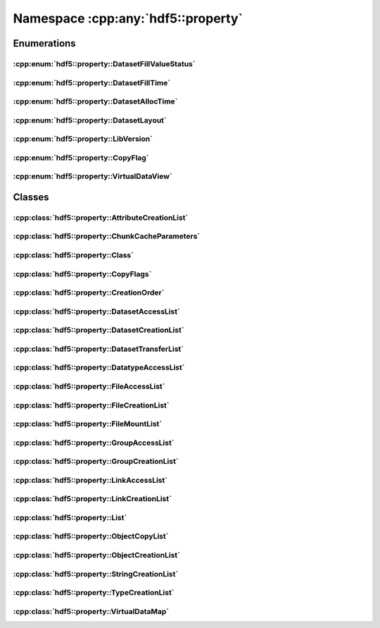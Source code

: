 ===================================
Namespace :cpp:any:`hdf5::property`
===================================

Enumerations
============

:cpp:enum:`hdf5::property::DatasetFillValueStatus`
--------------------------------------------------

.. doxygenenum:: hdf5::property::DatasetFillValueStatus

.. doxygenfunction:: hdf5::property::operator<<(std::ostream &, const DatasetFillValueStatus &)

:cpp:enum:`hdf5::property::DatasetFillTime`
-------------------------------------------

.. doxygenenum:: hdf5::property::DatasetFillTime

.. doxygenfunction:: hdf5::property::operator<<(std::ostream &, const DatasetFillTime &)

:cpp:enum:`hdf5::property::DatasetAllocTime`
--------------------------------------------

.. doxygenenum:: hdf5::property::DatasetAllocTime

.. doxygenfunction:: hdf5::property::operator<<(std::ostream &, const DatasetAllocTime &)

:cpp:enum:`hdf5::property::DatasetLayout`
-----------------------------------------

.. doxygenenum:: hdf5::property::DatasetLayout

.. doxygenfunction:: hdf5::property::operator<<(std::ostream &, const DatasetLayout &)

:cpp:enum:`hdf5::property::LibVersion`
--------------------------------------

.. doxygenenum:: hdf5::property::LibVersion

.. doxygenfunction:: hdf5::property::operator<<(std::ostream &, const LibVersion &)

:cpp:enum:`hdf5::property::CopyFlag`
------------------------------------

.. doxygenenum:: hdf5::property::CopyFlag

.. doxygenfunction:: hdf5::property::operator<<(std::ostream &, const CopyFlag &)

.. doxygenfunction:: hdf5::property::operator|(const CopyFlag &, const CopyFlag &)

:cpp:enum:`hdf5::property::VirtualDataView`
-------------------------------------------

.. doxygenenum:: hdf5::property::VirtualDataView

.. doxygenfunction:: hdf5::property::operator<<(std::ostream &, const VirtualDataView &)


Classes
=======

:cpp:class:`hdf5::property::AttributeCreationList`
--------------------------------------------------

.. doxygenclass:: hdf5::property::AttributeCreationList
   :members:
   
:cpp:class:`hdf5::property::ChunkCacheParameters`
-------------------------------------------------

.. doxygenclass:: hdf5::property::ChunkCacheParameters
   :members:
   
:cpp:class:`hdf5::property::Class`
----------------------------------

.. doxygenclass:: hdf5::property::Class
   :members:
   
:cpp:class:`hdf5::property::CopyFlags`
--------------------------------------

.. doxygenclass:: hdf5::property::CopyFlags
   :members:
   
:cpp:class:`hdf5::property::CreationOrder`
------------------------------------------

.. doxygenclass:: hdf5::property::CreationOrder
   :members:
   
:cpp:class:`hdf5::property::DatasetAccessList`
----------------------------------------------

.. doxygenclass:: hdf5::property::DatasetAccessList
   :members:
   
:cpp:class:`hdf5::property::DatasetCreationList`
------------------------------------------------

.. doxygenclass:: hdf5::property::DatasetCreationList
   :members:
   
:cpp:class:`hdf5::property::DatasetTransferList`
------------------------------------------------

.. doxygenclass:: hdf5::property::DatasetTransferList
   :members:
   
:cpp:class:`hdf5::property::DatatypeAccessList`
-----------------------------------------------

.. doxygenclass:: hdf5::property::DatatypeAccessList
   :members:
   
:cpp:class:`hdf5::property::FileAccessList`
-------------------------------------------

.. doxygenclass:: hdf5::property::FileAccessList
   :members:
   
:cpp:class:`hdf5::property::FileCreationList`
---------------------------------------------

.. doxygenclass:: hdf5::property::FileCreationList
   :members:
   
:cpp:class:`hdf5::property::FileMountList`
------------------------------------------

.. doxygenclass:: hdf5::property::FileMountList
   :members:
   
:cpp:class:`hdf5::property::GroupAccessList`
--------------------------------------------

.. doxygenclass:: hdf5::property::GroupAccessList
   :members:
   
:cpp:class:`hdf5::property::GroupCreationList`
----------------------------------------------

.. doxygenclass:: hdf5::property::GroupCreationList
   :members:
   
:cpp:class:`hdf5::property::LinkAccessList`
-------------------------------------------

.. doxygenclass:: hdf5::property::LinkAccessList
   :members:
   
:cpp:class:`hdf5::property::LinkCreationList`
---------------------------------------------

.. doxygenclass:: hdf5::property::LinkCreationList
   :members:
   
:cpp:class:`hdf5::property::List`
---------------------------------

.. doxygenclass:: hdf5::property::List
   :members:
   
:cpp:class:`hdf5::property::ObjectCopyList`
-------------------------------------------

.. doxygenclass:: hdf5::property::ObjectCopyList
   :members:
   
:cpp:class:`hdf5::property::ObjectCreationList`
-----------------------------------------------

.. doxygenclass:: hdf5::property::ObjectCreationList
   :members:
   
:cpp:class:`hdf5::property::StringCreationList`
-----------------------------------------------

.. doxygenclass:: hdf5::property::StringCreationList
   :members:
   
:cpp:class:`hdf5::property::TypeCreationList`
---------------------------------------------

.. doxygenclass:: hdf5::property::TypeCreationList
   :members:
   
:cpp:class:`hdf5::property::VirtualDataMap`
-------------------------------------------

.. doxygenclass:: hdf5::property::VirtualDataMap
   :members:
   
.. doxygenclass:: hdf5::property::VirtualDataMaps
   :members:

